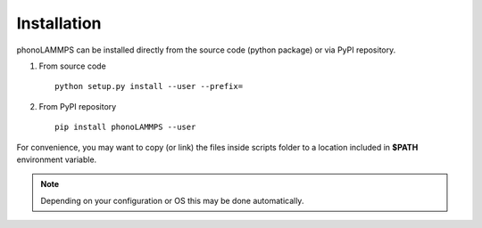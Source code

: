 .. highlight:: rst

Installation
============
phonoLAMMPS can be installed directly from the source code (python package) or via PyPI repository.

1) From source code ::

    python setup.py install --user --prefix=


2) From PyPI repository ::

    pip install phonoLAMMPS --user

For convenience, you may want to copy (or link) the files inside scripts
folder to a location included in **$PATH** environment variable.

.. Note::
    Depending on your configuration or OS this may be done automatically.

